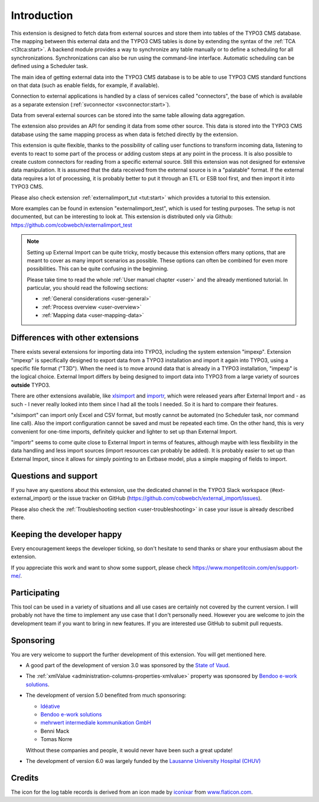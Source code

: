 ﻿.. include:: ../Includes.txt


.. _introduction:

Introduction
------------

This extension is designed to fetch data from external sources
and store them into tables of the TYPO3 CMS database. The mapping
between this external data and the TYPO3 CMS tables is done
by extending the syntax of the :ref:`TCA <t3tca:start>`.
A backend module provides a way to synchronize any table manually
or to define a scheduling for all synchronizations.
Synchronizations can also be run using the command-line interface.
Automatic scheduling can be defined using a Scheduler task.

The main idea of getting external data into the TYPO3 CMS database
is to be able to use TYPO3 CMS standard functions on that data
(such as enable fields, for example, if available).

Connection to external applications is handled by a class of services
called "connectors", the base of which is available as a separate extension
(:ref:`svconnector <svconnector:start>`).

Data from several external sources can be stored into the same table
allowing data aggregation.

The extension also provides an API for sending it data from some other source.
This data is stored into the TYPO3 CMS database using the same mapping process
as when data is fetched directly by the extension.

This extension is quite flexible, thanks to the possibility of calling user
functions to transform incoming data, listening to events to react to some part
of the process or adding custom steps at any point in the process.
It is also possible to create custom connectors for reading from a specific
external source. Still this extension was not designed for extensive data manipulation.
It is assumed that the data received from the external source
is in a "palatable" format. If the external data requires a lot of processing,
it is probably better to put it through an ETL or ESB tool first,
and then import it into TYPO3 CMS.

Please also check extension :ref:`externalimport_tut <tut:start>`
which provides a tutorial to this extension.

More examples can be found in extension "externalimport_test", which is used
for testing purposes. The setup is not documented, but can be interesting
to look at. This extension is distributed only via Github:
https://github.com/cobwebch/externalimport_test

.. note::

   Setting up External Import can be quite tricky, mostly because this extension offers
   many options, that are meant to cover as many import scenarios as possible. These
   options can often be combined for even more possibilities. This can be quite
   confusing in the beginning.

   Please take time to read the whole :ref:`User manuel chapter <user>` and the
   already mentioned tutorial. In particular, you should read the following sections:

   - :ref:`General considerations <user-general>`
   - :ref:`Process overview <user-overview>`
   - :ref:`Mapping data <user-mapping-data>`


.. _other-extensions:

Differences with other extensions
^^^^^^^^^^^^^^^^^^^^^^^^^^^^^^^^^

There exists several extensions for importing data into TYPO3, including the system
extension "impexp". Extension "impexp" is specifically designed to export data from
a TYPO3 installation and import it again into TYPO3, using a specific file format ("T3D").
When the need is to move around data that is already in a TYPO3 installation, "impexp" is the logical choice.
External Import differs by being designed to import data into TYPO3 from a large variety of
sources **outside** TYPO3.

There are other extensions available, like `xlsimport <https://extensions.typo3.org/extension/xlsimport>`_
and `importr <https://extensions.typo3.org/extension/importr>`_, which were released
years after External Import and - as such - I never really looked into them since I had all the tools
I needed. So it is hard to compare their features.

"xlsimport" can import only Excel and CSV format, but mostly cannot be automated (no Scheduler task,
nor command line call). Also the import configuration cannot be saved and must be repeated
each time. On the other hand, this is very convenient for one-time imports, definitely
quicker and lighter to set up than External Import.

"importr" seems to come quite close to External Import in terms of features, although
maybe with less flexibility in the data handling and less import sources (import
resources can probably be added). It is probably easier to set up than External Import,
since it allows for simply pointing to an Extbase model, plus a simple mapping of fields
to import.


.. _suport:

Questions and support
^^^^^^^^^^^^^^^^^^^^^

If you have any questions about this extension, use the dedicated channel in the
TYPO3 Slack workspace (#ext-external_import) or the issue tracker on GitHub
(https://github.com/cobwebch/external_import/issues).

Please also check the :ref:`Troubleshooting section <user-troubleshooting>`
in case your issue is already described there.


.. _happy-developer:

Keeping the developer happy
^^^^^^^^^^^^^^^^^^^^^^^^^^^

Every encouragement keeps the developer ticking, so don't hesitate
to send thanks or share your enthusiasm about the extension.

If you appreciate this work and want to show some support, please
check https://www.monpetitcoin.com/en/support-me/.


.. _participate:

Participating
^^^^^^^^^^^^^

This tool can be used in a variety of situations and all use cases are
certainly not covered by the current version. I will probably not have
the time to implement any use case that I don't personally need.
However you are welcome to join the development team if you want to
bring in new features. If you are interested use GitHub to submit pull
requests.


.. _sponsoring:

Sponsoring
^^^^^^^^^^

You are very welcome to support the further development of this
extension. You will get mentioned here.

- A good part of the development of version 3.0 was sponsored by the
  `State of Vaud <http://vd.ch>`_.

- The :ref:`xmlValue <administration-columns-properties-xmlvalue>`
  property was sponsored by `Bendoo e-work solutions <https://www.bendoo.nl/en/>`_.

- The development of version 5.0 benefited from much sponsoring:

  - `Idéative <https://www.ideative.ch/>`_
  - `Bendoo e-work solutions <https://www.bendoo.nl/en/>`_
  - `mehrwert intermediale kommunikation GmbH <https://www.mehrwert.de/>`_
  - Benni Mack
  - Tomas Norre

  Without these companies and people, it would never have been such a great update!

- The development of version 6.0 was largely funded by the `Lausanne University Hospital (CHUV) <https://www.lausanneuniversityhospital.com/home>`_


.. _credits:

Credits
^^^^^^^

The icon for the log table records is derived from an icon made by `iconixar <https://www.flaticon.com/authors/iconixar>`_
from `www.flaticon.com <https://www.flaticon.com/>`_.
